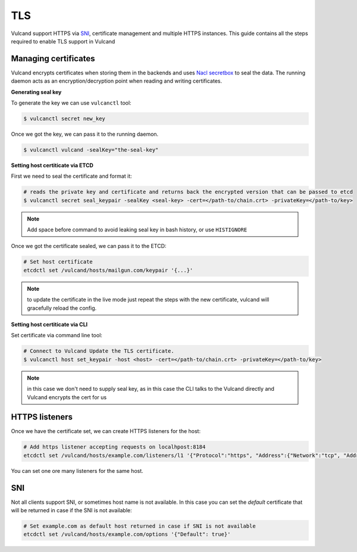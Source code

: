 .. _tls:

TLS
---

Vulcand support HTTPS via `SNI <http://en.wikipedia.org/wiki/Server_Name_Indication>`_, certificate management and multiple HTTPS instances. This guide contains all the steps required to enable TLS support in Vulcand


Managing certificates
~~~~~~~~~~~~~~~~~~~~~

Vulcand encrypts certificates when storing them in the backends and uses `Nacl secretbox <https://godoc.org/code.google.com/p/go.crypto/nacl/secretbox>`_ to seal the data. 
The running daemon acts as an encryption/decryption point when reading and writing certificates.

**Generating seal key**

To generate the key we can use ``vulcanctl`` tool:

.. code-block:: sh

 $ vulcanctl secret new_key

Once we got the key, we can pass it to the running daemon.

.. code-block:: sh

 $ vulcanctl vulcand -sealKey="the-seal-key"


**Setting host certiticate via ETCD**

First we need to seal the certificate and format it:

.. code-block:: sh

 # reads the private key and certificate and returns back the encrypted version that can be passed to etcd
 $ vulcanctl secret seal_keypair -sealKey <seal-key> -cert=</path-to/chain.crt> -privateKey=</path-to/key>

.. note:: Add space before command to avoid leaking seal key in bash history, or use ``HISTIGNORE``

Once we got the certificate sealed, we can pass it to the ETCD:

.. code-block:: sh

 # Set host certificate
 etcdctl set /vulcand/hosts/mailgun.com/keypair '{...}'

.. note::  to update the certificate in the live mode just repeat the steps with the new certificate, vulcand will gracefully reload the config.


**Setting host certiticate via CLI**

Set certificate via command line tool:

.. code-block:: sh

 # Connect to Vulcand Update the TLS certificate.
 $ vulcanctl host set_keypair -host <host> -cert=</path-to/chain.crt> -privateKey=</path-to/key>

.. note::  in this case we don't need to supply seal key, as in this case the CLI talks to the Vulcand directly and Vulcand encrypts the cert for us


HTTPS listeners
~~~~~~~~~~~~~~~~

Once we have the certificate set, we can create HTTPS listeners for the host:

.. code-block:: sh

 # Add https listener accepting requests on localhpost:8184
 etcdctl set /vulcand/hosts/example.com/listeners/l1 '{"Protocol":"https", "Address":{"Network":"tcp", "Address":"localhost:8184"}}'

You can set one ore many listeners for the same host.

SNI
~~~

Not all clients support SNI, or sometimes host name is not available. In this case you can set the `default` certificate that will be returned in case if the SNI is not available:

.. code-block:: sh

 # Set example.com as default host returned in case if SNI is not available
 etcdctl set /vulcand/hosts/example.com/options '{"Default": true}'


